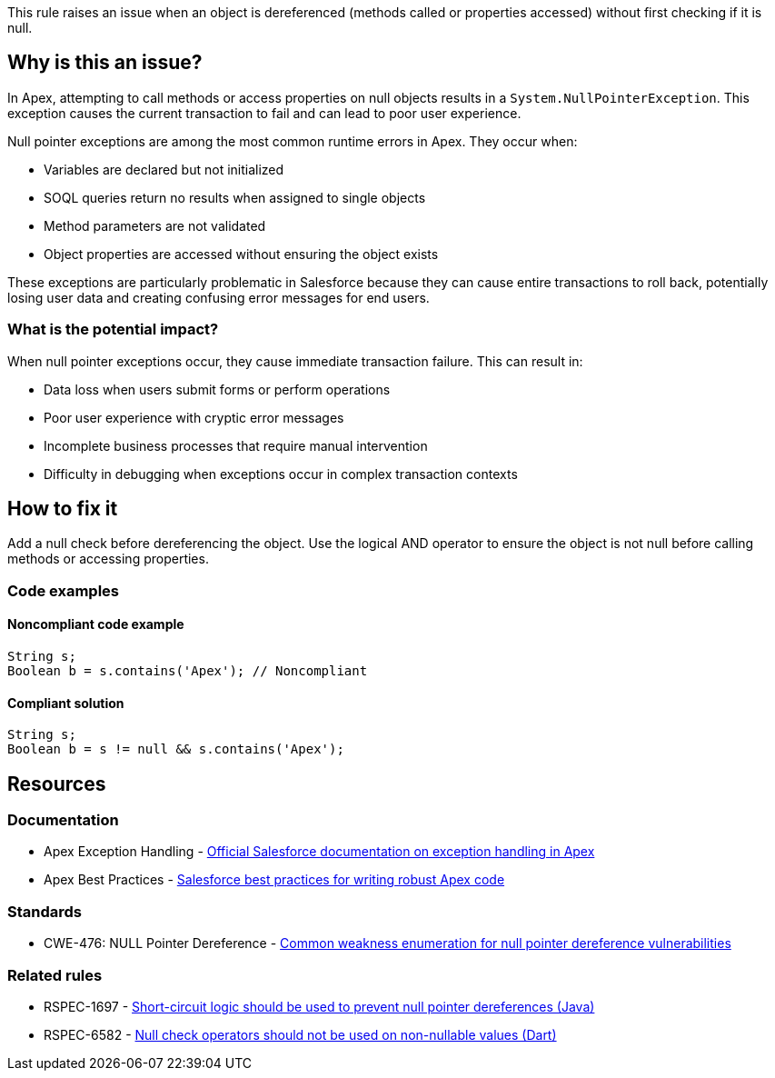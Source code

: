 This rule raises an issue when an object is dereferenced (methods called or properties accessed) without first checking if it is null.

== Why is this an issue?

In Apex, attempting to call methods or access properties on null objects results in a `System.NullPointerException`. This exception causes the current transaction to fail and can lead to poor user experience.

Null pointer exceptions are among the most common runtime errors in Apex. They occur when:

* Variables are declared but not initialized
* SOQL queries return no results when assigned to single objects
* Method parameters are not validated
* Object properties are accessed without ensuring the object exists

These exceptions are particularly problematic in Salesforce because they can cause entire transactions to roll back, potentially losing user data and creating confusing error messages for end users.

=== What is the potential impact?

When null pointer exceptions occur, they cause immediate transaction failure. This can result in:

* Data loss when users submit forms or perform operations
* Poor user experience with cryptic error messages
* Incomplete business processes that require manual intervention
* Difficulty in debugging when exceptions occur in complex transaction contexts

== How to fix it

Add a null check before dereferencing the object. Use the logical AND operator to ensure the object is not null before calling methods or accessing properties.

=== Code examples

==== Noncompliant code example

[source,apex,diff-id=1,diff-type=noncompliant]
----
String s;
Boolean b = s.contains('Apex'); // Noncompliant
----

==== Compliant solution

[source,apex,diff-id=1,diff-type=compliant]
----
String s;
Boolean b = s != null && s.contains('Apex');
----

== Resources

=== Documentation

 * Apex Exception Handling - https://developer.salesforce.com/docs/atlas.en-us.apexcode.meta/apexcode/apex_exception_definition.htm[Official Salesforce documentation on exception handling in Apex]

 * Apex Best Practices - https://developer.salesforce.com/docs/atlas.en-us.apexcode.meta/apexcode/apex_bestpractices.htm[Salesforce best practices for writing robust Apex code]

=== Standards

 * CWE-476: NULL Pointer Dereference - https://cwe.mitre.org/data/definitions/476.html[Common weakness enumeration for null pointer dereference vulnerabilities]

=== Related rules

 * RSPEC-1697 - https://rules.sonarsource.com/java/RSPEC-1697/[Short-circuit logic should be used to prevent null pointer dereferences (Java)]

 * RSPEC-6582 - https://rules.sonarsource.com/dart/RSPEC-6582/[Null check operators should not be used on non-nullable values (Dart)]
